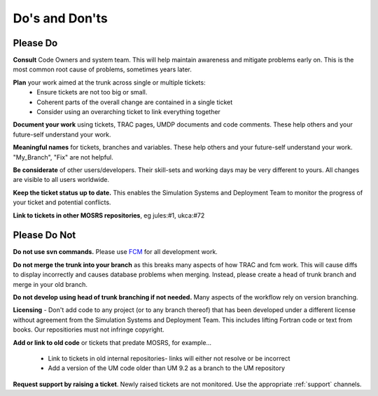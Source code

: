 Do's and Don'ts
===============
Please Do
---------
**Consult** Code Owners and system team. This will help maintain awareness and
mitigate problems early on. This is the most common root cause of problems,
sometimes years later.

**Plan** your work aimed at the trunk across single or multiple tickets:
    * Ensure tickets are not too big or small.
    * Coherent parts of the overall change are contained in a single ticket
    * Consider using an overarching ticket to link everything together

**Document your work** using tickets, TRAC pages, UMDP documents and code
comments. These help others and your future-self understand your work.

**Meaningful names** for tickets, branches and variables. These help others and
your future-self understand your work. "My_Branch", "Fix" are not helpful.

**Be considerate** of other users/developers. Their skill-sets and working days may be very different to yours. All changes are visible to all users worldwide.

**Keep the ticket status up to date.** This enables the Simulation Systems
and Deployment Team to monitor the progress of your ticket and potential conflicts.

**Link to tickets in other MOSRS repositories**, eg jules:#1, ukca:#72

Please Do Not
-------------

**Do not use svn commands.** Please use `FCM <http://metomi.github.io/fcm/doc/user_guide/>`_ for all development work.

**Do not merge the trunk into your branch** as this breaks many aspects of how
TRAC and fcm work. This will cause diffs to display incorrectly and causes
database problems when merging. Instead, please create a head of trunk branch
and merge in your old branch.

**Do not develop using head of trunk branching if not needed.** Many aspects of
the workflow rely on version branching.

**Licensing** - Don't add code to any project (or to any branch thereof) that
has been developed under a different license without agreement from the
Simulation Systems and Deployment Team. This includes lifting Fortran code or
text from books. Our repositiories must not infringe copyright.

**Add or link to old code** or tickets that predate MOSRS, for example...

    * Link to tickets in old internal repositories- links will either not resolve or be incorrect
    * Add a version of the UM code older than UM 9.2 as a branch to the UM repository

**Request support by raising a ticket**. Newly raised tickets are not monitored.
Use the appropriate :ref:`support` channels.